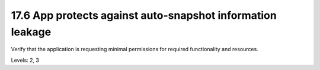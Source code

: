 17.6 App protects against auto-snapshot information leakage
===========================================================

Verify that the application is requesting minimal permissions for required functionality and resources.

Levels: 2, 3

